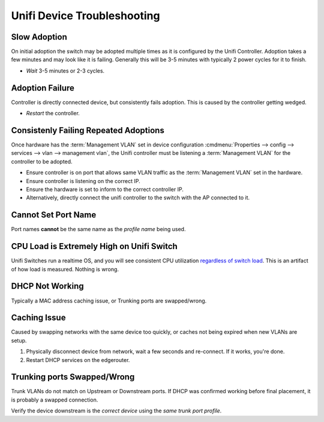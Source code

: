 .. _unifi-device-troubleshooting:

Unifi Device Troubleshooting
############################

Slow Adoption
*************
On initial adoption the switch may be adopted multiple times as it is configured
by the Unifi Controller. Adoption takes a few minutes and may look like it is
failing. Generally this will be 3-5 minutes with typically 2 power cycles for it
to finish.

* *Wait* 3-5 minutes or 2-3 cycles.

.. _unifi-adoption-failure:

Adoption Failure
****************
Controller is directly connected device, but consistently fails adoption. This
is caused by the controller getting wedged.

* *Restart* the controller.

Consistenly Failing Repeated Adoptions
**************************************
Once hardware has the :term:`Management VLAN` set in device configuration
:cmdmenu:`Properties --> config --> services --> vlan --> management vlan`, the
Unifi controller must be listening a :term:`Management VLAN` for the controller
to be adopted.

* Ensure controller is on port that allows same VLAN traffic as the
  :term:`Management VLAN` set in the hardware.
* Ensure controller is listening on the correct IP.
* Ensure the hardware is set to inform to the correct controller IP.
* Alternatively, directly connect the unifi controller to the switch with the
  AP connected to it.

Cannot Set Port Name
********************
Port names **cannot** be the same name as the *profile name* being used.

CPU Load is Extremely High on Unifi Switch
******************************************
Unifi Switches run a realtime OS, and you will see consistent CPU utilization
`regardless of switch load`_. This is an artifact of how load is measured.
Nothing is wrong.

DHCP Not Working
****************
Typically a MAC address caching issue, or Trunking ports are swapped/wrong.

Caching Issue
**************
Caused by swapping networks with the same device too quickly, or caches not
being expired when new VLANs are setup.

#. Physically disconnect device from network, wait a few seconds and re-connect.
   If it works, you're done.
#. Restart DHCP services on the edgerouter.

.. code-block:: bash
  :caption: Restart DHCP on EdgeOS (EdgeOS CLI).

  sudo service dhcpd restart

Trunking ports Swapped/Wrong
****************************
Trunk VLANs do not match on Upstream or Downstream ports. If DHCP was confirmed
working before final placement, it is probably a swapped connection.

Verify the device downstream is the *correct device* using the *same trunk port
profile*.

.. ucontroller:: Add Static Host.
  :key:    devices --> {UPSTREAM SWITCH} --> properties --> ports --> ✋ status
  :names:  Downlink,
           Profile
  :data:   {EXPECTED SWITCH},
           {EXPECTED SWITCH PORT PROFILE}
  :no_section:

.. _regardless of switch load: https://community.ubnt.com/t5/UniFi-Routing-Switching/UniFI-Switch-8-POE-60-W-constant-high-CPU-utilization/td-p/2397994